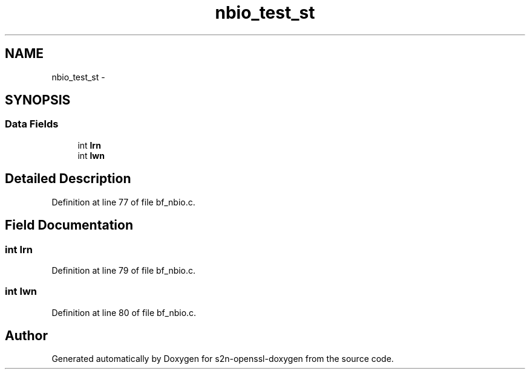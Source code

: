 .TH "nbio_test_st" 3 "Thu Jun 30 2016" "s2n-openssl-doxygen" \" -*- nroff -*-
.ad l
.nh
.SH NAME
nbio_test_st \- 
.SH SYNOPSIS
.br
.PP
.SS "Data Fields"

.in +1c
.ti -1c
.RI "int \fBlrn\fP"
.br
.ti -1c
.RI "int \fBlwn\fP"
.br
.in -1c
.SH "Detailed Description"
.PP 
Definition at line 77 of file bf_nbio\&.c\&.
.SH "Field Documentation"
.PP 
.SS "int lrn"

.PP
Definition at line 79 of file bf_nbio\&.c\&.
.SS "int lwn"

.PP
Definition at line 80 of file bf_nbio\&.c\&.

.SH "Author"
.PP 
Generated automatically by Doxygen for s2n-openssl-doxygen from the source code\&.
